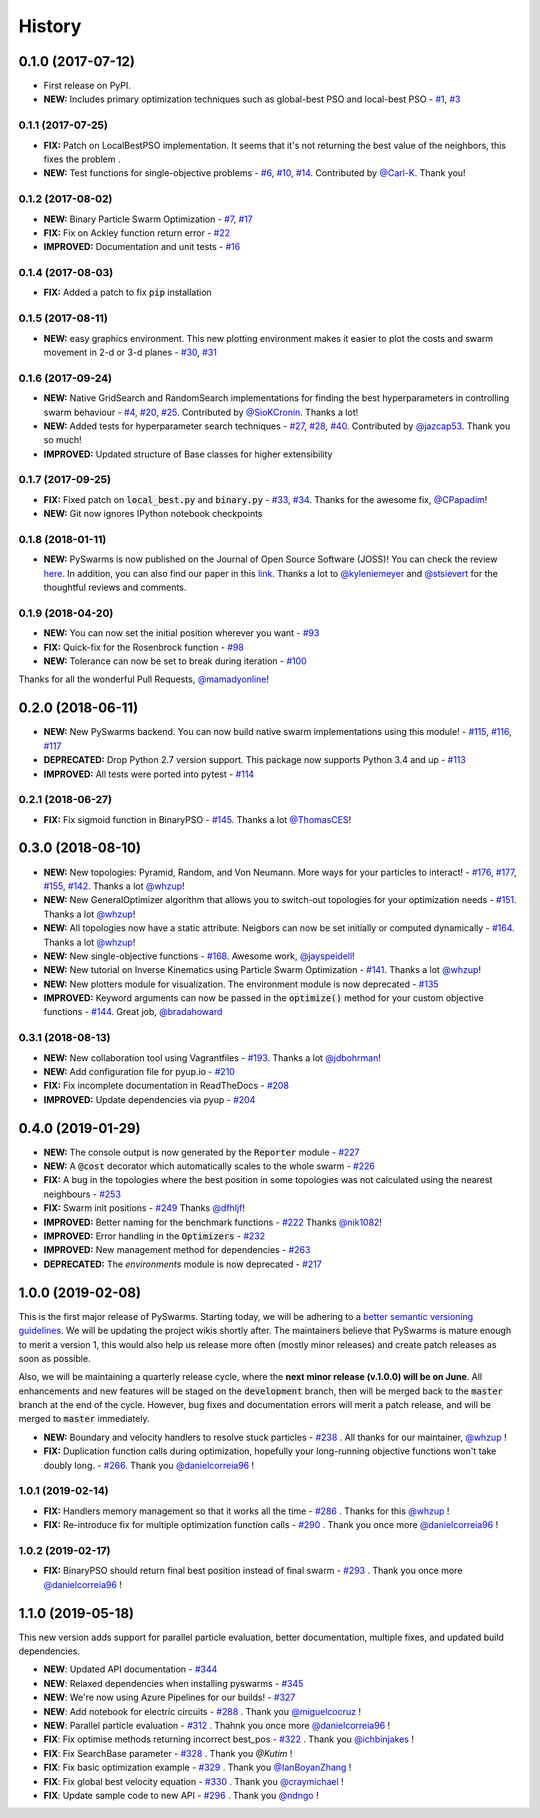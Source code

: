 =======
History
=======

0.1.0 (2017-07-12)
------------------

* First release on PyPI.
* **NEW:** Includes primary optimization techniques such as global-best PSO and local-best PSO - `#1`_, `#3`_

.. _#1: https://github.com/ljvmiranda921/pyswarms/issues/1
.. _#3: https://github.com/ljvmiranda921/pyswarmsissues/3

0.1.1 (2017-07-25)
~~~~~~~~~~~~~~~~~~

* **FIX:** Patch on LocalBestPSO implementation. It seems that it's not returning the best value of the neighbors, this fixes the problem .
* **NEW:** Test functions for single-objective problems - `#6`_, `#10`_, `#14`_. Contributed by `@Carl-K <https://github.com/Carl-K>`_. Thank you!

.. _#6: https://github.com/ljvmiranda921/pyswarms/issues/6
.. _#10: https://github.com/ljvmiranda921/pyswarms/pull/10
.. _#14: https://github.com/ljvmiranda921/pyswarms/pull/14

0.1.2 (2017-08-02)
~~~~~~~~~~~~~~~~~~

* **NEW:** Binary Particle Swarm Optimization - `#7`_, `#17`_
* **FIX:**  Fix on Ackley function return error - `#22`_
* **IMPROVED:** Documentation and unit tests - `#16`_

.. _#7: https://github.com/ljvmiranda921/pyswarms/issues/7
.. _#16: https://github.com/ljvmiranda921/pyswarms/issues/16
.. _#17: https://github.com/ljvmiranda921/pyswarms/issues/17
.. _#22: https://github.com/ljvmiranda921/pyswarms/issues/22


0.1.4 (2017-08-03)
~~~~~~~~~~~~~~~~~~

* **FIX:** Added a patch to fix :code:`pip` installation

0.1.5 (2017-08-11)
~~~~~~~~~~~~~~~~~~

* **NEW:** easy graphics environment. This new plotting environment makes it easier to plot the costs and swarm movement in 2-d or 3-d planes - `#30`_, `#31`_

.. _#30: https://github.com/ljvmiranda921/pyswarms/issues/30
.. _#31: https://github.com/ljvmiranda921/pyswarms/pull/31

0.1.6 (2017-09-24)
~~~~~~~~~~~~~~~~~~

* **NEW:** Native GridSearch and RandomSearch implementations for finding the best hyperparameters in controlling swarm behaviour - `#4`_, `#20`_, `#25`_. Contributed by `@SioKCronin <https://github.com/SioKCronin>`_. Thanks a lot!
* **NEW:** Added tests for hyperparameter search techniques - `#27`_, `#28`_, `#40`_. Contributed by `@jazcap53 <https://github.com/jazcap53>`_. Thank you so much!
* **IMPROVED:** Updated structure of Base classes for higher extensibility

.. _#4: https://github.com/ljvmiranda921/pyswarms/issues/4
.. _#20: https://github.com/ljvmiranda921/pyswarms/pull/20
.. _#25: https://github.com/ljvmiranda921/pyswarms/pull/25
.. _#27: https://github.com/ljvmiranda921/pyswarms/issues/27
.. _#28: https://github.com/ljvmiranda921/pyswarms/pull/28
.. _#40: https://github.com/ljvmiranda921/pyswarms/pull/40

0.1.7 (2017-09-25)
~~~~~~~~~~~~~~~~~~

* **FIX:** Fixed patch on :code:`local_best.py`  and :code:`binary.py` - `#33`_, `#34`_. Thanks for the awesome fix, `@CPapadim <https://github.com/CPapadim>`_!
* **NEW:** Git now ignores IPython notebook checkpoints

.. _#33: https://github.com/ljvmiranda921/pyswarms/issues/33
.. _#34: https://github.com/ljvmiranda921/pyswarms/pull/34

0.1.8 (2018-01-11)
~~~~~~~~~~~~~~~~~~

* **NEW:** PySwarms is now published on the Journal of Open Source Software (JOSS)! You can check the review here_. In addition, you can also find our paper in this link_. Thanks a lot to `@kyleniemeyer <https://github.com/kyleniemeyer>`_ and `@stsievert <https://github.com/stsievert>`_ for the thoughtful reviews and comments.

.. _here: https://github.com/openjournals/joss-reviews/issues/433
.. _link: http://joss.theoj.org/papers/235299884212b9223bce909631e3938b

0.1.9 (2018-04-20)
~~~~~~~~~~~~~~~~~~

* **NEW:** You can now set the initial position wherever you want - `#93`_
* **FIX:** Quick-fix for the Rosenbrock function - `#98`_
* **NEW:** Tolerance can now be set to break during iteration - `#100`_

Thanks for all the wonderful Pull Requests, `@mamadyonline <https://github.com/mamadyonline>`_!

.. _#93: https://github.com/ljvmiranda921/pyswarms/pull/93
.. _#98: https://github.com/ljvmiranda921/pyswarms/pull/98
.. _#100: https://github.com/ljvmiranda921/pyswarms/pull/100


0.2.0 (2018-06-11)
------------------

* **NEW:** New PySwarms backend. You can now build native swarm implementations using this module! -  `#115`_, `#116`_, `#117`_
* **DEPRECATED:** Drop Python 2.7 version support. This package now supports Python 3.4 and up - `#113`_
* **IMPROVED:** All tests were ported into pytest - `#114`_

.. _#113: https://github.com/ljvmiranda921/pyswarms/pull/113
.. _#114: https://github.com/ljvmiranda921/pyswarms/pull/114
.. _#115: https://github.com/ljvmiranda921/pyswarms/pull/115
.. _#116: https://github.com/ljvmiranda921/pyswarms/pull/116
.. _#117: https://github.com/ljvmiranda921/pyswarms/pull/117


0.2.1 (2018-06-27)
~~~~~~~~~~~~~~~~~~

* **FIX:** Fix sigmoid function in BinaryPSO - `#145`_. Thanks a lot `@ThomasCES <https://github.com/ThomasCES>`_!

.. _#145: https://github.com/ljvmiranda921/pyswarms/pull/145

0.3.0 (2018-08-10)
------------------

* **NEW:** New topologies: Pyramid, Random, and Von Neumann. More ways for your particles to interact! - `#176`_, `#177`_, `#155`_, `#142`_. Thanks a lot `@whzup <https://github.com/whzup>`_!
* **NEW:** New GeneralOptimizer algorithm that allows you to switch-out topologies for your optimization needs - `#151`_. Thanks a lot `@whzup <https://github.com/whzup>`_!
* **NEW:** All topologies now have a static attribute. Neigbors can now be set initially or computed dynamically - `#164`_. Thanks a lot `@whzup <https://github.com/whzup>`_!
* **NEW:** New single-objective functions - `#168`_. Awesome work, `@jayspeidell <https://github.com/jayspeidell>`_!
* **NEW:** New tutorial on Inverse Kinematics using Particle Swarm Optimization - `#141`_. Thanks a lot `@whzup <https://github.com/whzup>`_!
* **NEW:** New plotters module for visualization. The environment module is now deprecated - `#135`_
* **IMPROVED:** Keyword arguments can now be passed in the :code:`optimize()` method for your custom objective functions - `#144`_. Great job, `@bradahoward <https://github.com/bradahoward>`_

.. _#135: https://github.com/ljvmiranda921/pyswarms/pull/135
.. _#141: https://github.com/ljvmiranda921/pyswarms/pull/141
.. _#142: https://github.com/ljvmiranda921/pyswarms/pull/142
.. _#144: https://github.com/ljvmiranda921/pyswarms/pull/144
.. _#151: https://github.com/ljvmiranda921/pyswarms/pull/151
.. _#155: https://github.com/ljvmiranda921/pyswarms/pull/155
.. _#164: https://github.com/ljvmiranda921/pyswarms/pull/164
.. _#168: https://github.com/ljvmiranda921/pyswarms/pull/168
.. _#176: https://github.com/ljvmiranda921/pyswarms/pull/176
.. _#177: https://github.com/ljvmiranda921/pyswarms/pull/177

0.3.1 (2018-08-13)
~~~~~~~~~~~~~~~~~~

* **NEW:** New collaboration tool using Vagrantfiles - `#193`_. Thanks a lot `@jdbohrman <https://github.com/jdbohrman>`_!
* **NEW:** Add configuration file for pyup.io - `#210`_
* **FIX:** Fix incomplete documentation in ReadTheDocs - `#208`_
* **IMPROVED:** Update dependencies via pyup - `#204`_

.. _#193: https://github.com/ljvmiranda921/pyswarms/pull/193
.. _#204: https://github.com/ljvmiranda921/pyswarms/pull/204
.. _#208: https://github.com/ljvmiranda921/pyswarms/pull/208
.. _#210: https://github.com/ljvmiranda921/pyswarms/pull/210

0.4.0 (2019-01-29)
------------------

* **NEW:** The console output is now generated by the :code:`Reporter` module - `#227`_
* **NEW:** A :code:`@cost` decorator which automatically scales to the whole swarm - `#226`_
* **FIX:** A bug in the topologies where the best position in some topologies was not calculated using the nearest  neighbours - `#253`_
* **FIX:** Swarm init positions - `#249`_ Thanks `@dfhljf`_!
* **IMPROVED:** Better naming for the benchmark functions - `#222`_ Thanks `@nik1082`_!
* **IMPROVED:** Error handling in the :code:`Optimizers` - `#232`_
* **IMPROVED:** New management method for dependencies - `#263`_
* **DEPRECATED:** The `environments` module is now deprecated - `#217`_

.. _#217: https://github.com/ljvmiranda921/pyswarms/pull/217
.. _#222: https://github.com/ljvmiranda921/pyswarms/pull/222
.. _#226: https://github.com/ljvmiranda921/pyswarms/pull/226
.. _#227: https://github.com/ljvmiranda921/pyswarms/pull/227
.. _#232: https://github.com/ljvmiranda921/pyswarms/pull/232
.. _#249: https://github.com/ljvmiranda921/pyswarms/pull/249
.. _#253: https://github.com/ljvmiranda921/pyswarms/pull/253
.. _#263: https://github.com/ljvmiranda921/pyswarms/pull/263
.. _@nik1082: https://github.com/nik1082
.. _@dfhljf: https://github.com/dfhljf

1.0.0 (2019-02-08)
------------------

This is the first major release of PySwarms. Starting today, we will be adhering to a `better semantic versioning guidelines`_. We will be updating the project wikis shortly after. The maintainers believe that PySwarms is mature enough to merit a version 1, this would also help us release more often (mostly minor releases) and create patch releases as soon as possible.

Also, we will be maintaining a quarterly release cycle, where the **next minor release (v.1.0.0) will be on June**. All enhancements and new features will be staged on the :code:`development` branch, then will be merged back to the :code:`master` branch at the end of the cycle. However, bug fixes and documentation errors will merit a patch release, and will be merged to :code:`master` immediately.

* **NEW:** Boundary and velocity handlers to resolve stuck particles - `#238`_ . All thanks for our maintainer, `@whzup`_ !
* **FIX:** Duplication function calls during optimization, hopefully your long-running objective functions won't take doubly long. - `#266`_. Thank you `@danielcorreia96`_ !

.. _better semantic versioning guidelines: https://semver.org/
.. _#238: https://github.com/ljvmiranda921/pyswarms/pull/238
.. _#266: https://github.com/ljvmiranda921/pyswarms/pull/266
.. _@whzup: https://github.com/whzup
.. _@danielcorreia96: https://github.com/danielcorreia96


1.0.1 (2019-02-14)
~~~~~~~~~~~~~~~~~~

* **FIX:** Handlers memory management so that it works all the time - `#286`_ . Thanks for this `@whzup`_ !
* **FIX:** Re-introduce fix for multiple optimization function calls - `#290`_ . Thank you once more `@danielcorreia96`_ !

.. _#286: https://github.com/ljvmiranda921/pyswarms/pull/286
.. _#290: https://github.com/ljvmiranda921/pyswarms/pull/290
.. _@whzup: https://github.com/whzup
.. _@danielcorreia96: https://github.com/danielcorreia96

1.0.2 (2019-02-17)
~~~~~~~~~~~~~~~~~~

* **FIX:** BinaryPSO should return final best position instead of final swarm - `#293`_ . Thank you once more `@danielcorreia96`_ !

.. _#293: https://github.com/ljvmiranda921/pyswarms/pull/293
.. _@danielcorreia96: https://github.com/danielcorreia96

1.1.0 (2019-05-18)
------------------

This new version adds support for parallel particle evaluation, better
documentation, multiple fixes, and updated build dependencies.

- **NEW**: Updated API documentation - `#344`_
- **NEW**: Relaxed dependencies when installing pyswarms - `#345`_
- **NEW**: We're now using Azure Pipelines for our builds! - `#327`_ 
- **NEW**: Add notebook for electric circuits  - `#288`_ . Thank you `@miguelcocruz`_ !
- **NEW**: Parallel particle evaluation - `#312`_ . Thahnk you once more `@danielcorreia96`_ !
- **FIX**: Fix optimise methods returning incorrect best_pos - `#322`_ . Thank you `@ichbinjakes`_ !
- **FIX**: Fix SearchBase parameter - `#328`_ . Thank you `@Kutim` !
- **FIX**: Fix basic optimization example - `#329`_ . Thank you `@IanBoyanZhang`_ !
- **FIX**: Fix global best velocity equation - `#330`_ . Thank you `@craymichael`_ !
- **FIX**: Update sample code to new API - `#296`_ . Thank you `@ndngo`_ !

.. _#288: https://github.com/ljvmiranda921/pyswarms/pull/288
.. _#296: https://github.com/ljvmiranda921/pyswarms/pull/296
.. _#312: https://github.com/ljvmiranda921/pyswarms/pull/312
.. _#322: https://github.com/ljvmiranda921/pyswarms/pull/322
.. _#327: https://github.com/ljvmiranda921/pyswarms/pull/327
.. _#328: https://github.com/ljvmiranda921/pyswarms/pull/328
.. _#329: https://github.com/ljvmiranda921/pyswarms/pull/329
.. _#330: https://github.com/ljvmiranda921/pyswarms/pull/330
.. _#344: https://github.com/ljvmiranda921/pyswarms/pull/344
.. _#345: https://github.com/ljvmiranda921/pyswarms/pull/345
.. _@danielcorreia96: https://github.com/danielcorreia96
.. _@miguelcocruz: https://github.com/miguelcocruz
.. _@ichbinjakes: https://github.com/ichbinjakes
.. _@Kutim: https://github.com/Kutim
.. _@IanBoyanZhang: https://github.com/IanBoyanZhang
.. _@craymichael: https://github.com/craymichael
.. _@ndngo: https://github.com/ndngo
